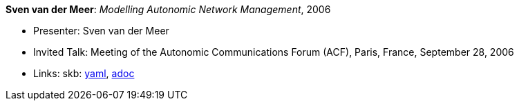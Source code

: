 //
// This file was generated by SKB-Dashboard, task 'lib-yaml2src'
// - on Wednesday November  7 at 08:42:48
// - skb-dashboard: https://www.github.com/vdmeer/skb-dashboard
//

*Sven van der Meer*: _Modelling Autonomic Network Management_, 2006

* Presenter: Sven van der Meer
* Invited Talk: Meeting of the Autonomic Communications Forum (ACF), Paris, France, September 28, 2006
* Links:
      skb:
        https://github.com/vdmeer/skb/tree/master/data/library/talks/invited-talk/2000/vandermeer-2006-acf.yaml[yaml],
        https://github.com/vdmeer/skb/tree/master/data/library/talks/invited-talk/2000/vandermeer-2006-acf.adoc[adoc]

